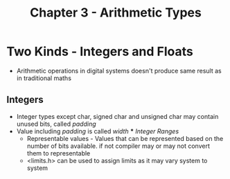 #+title: Chapter 3 - Arithmetic Types
#+options: toc:nil

* Two Kinds - Integers and Floats
- Arithmetic operations in digital systems doesn't produce same result as in traditional maths
** Integers
- Integer types except char, signed char and unsigned char may contain unused bits, called /padding/
- Value including /padding/ is called /width/
  *** /Integer Ranges/
      - Representable values - Values that can be represented based on the number of bits available. if not compiler may or may not convert them to representable
      - <limits.h> can be used to assign limits as it may vary system to system
